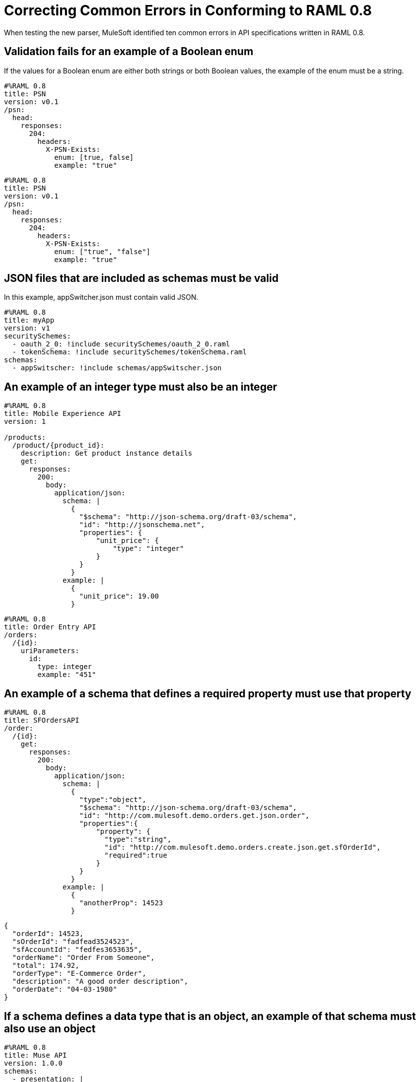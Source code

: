 = Correcting Common Errors in Conforming to RAML 0.8

When testing the new parser, MuleSoft identified ten common errors in API specifications written in RAML 0.8.

== Validation fails for an example of a Boolean enum
If the values for a Boolean enum are either both strings or both Boolean values, the example of the enum must be a string.
[source,json]
----
#%RAML 0.8
title: PSN
version: v0.1
/psn:
  head:
    responses:
      204:
        headers:
          X-PSN-Exists:
            enum: [true, false]
            example: "true"
----

[source,json]
----
#%RAML 0.8
title: PSN
version: v0.1
/psn:
  head:
    responses:
      204:
        headers:
          X-PSN-Exists:
            enum: ["true", "false"]
            example: "true"
----

== JSON files that are included as schemas must be valid
In this example, appSwitcher.json must contain valid JSON.
[source,json]
----
#%RAML 0.8
title: myApp
version: v1
securitySchemes:
  - oauth_2_0: !include securitySchemes/oauth_2_0.raml
  - tokenSchema: !include securitySchemes/tokenSchema.raml
schemas:
  - appSwitscher: !include schemas/appSwitscher.json
----

== An example of an integer type must also be an integer
[source,json]
----
#%RAML 0.8
title: Mobile Experience API
version: 1

/products:
  /product/{product_id}:
    description: Get product instance details
    get:
      responses:
        200:
          body:
            application/json:
              schema: |
                {
                  "$schema": "http://json-schema.org/draft-03/schema",
                  "id": "http://jsonschema.net",
                  "properties": {
                      "unit_price": {
                          "type": "integer"
                      }
                  }
                }
              example: |
                {
                  "unit_price": 19.00
                }
----

[source,json]
----
#%RAML 0.8
title: Order Entry API
/orders:
  /{id}:
    uriParameters:
      id:
        type: integer
        example: "451"
----

== An example of a schema that defines a required property must use that property

[source,json]
----
#%RAML 0.8
title: SFOrdersAPI
/order:
  /{id}:
    get:
      responses:
        200:
          body:
            application/json:
              schema: |
                {
                  "type":"object",
                  "$schema": "http://json-schema.org/draft-03/schema",
                  "id": "http://com.mulesoft.demo.orders.get.json.order",
                  "properties":{
                      "property": {
                        "type":"string",
                        "id": "http://com.mulesoft.demo.orders.create.json.get.sfOrderId",
                        "required":true
                      }
                  }
                }
              example: |
                {
                  "anotherProp": 14523
                }
----

[source,json]
----
{
  "orderId": 14523,
  "sOrderId": "fadfead3524523",
  "sfAccountId": "fedfes3653635",
  "orderName": "Order From Someone",
  "total": 174.92,
  "orderType": "E-Commerce Order",
  "description": "A good order description",
  "orderDate": "04-03-1980"
}
----

== If a schema defines a data type that is an object, an example of that schema must also use an object

[source,json]
----
#%RAML 0.8
title: Muse API
version: 1.0.0
schemas:
  - presentation: |
      {  "$schema": "http://json-schema.org/draft-03/schema",
         "type": "object",
         "properties": {
           "title":  { "type": "string" }
         }
      }
resourceTypes:
  - base:
      get?:
        responses: &standardResponses
          200:
            description: OK
  - typedCollection:
      type: base
      get:
        responses:
          200:
            body:
              application/json:
                schema: <<schema>>


/presentations: &presentations
  type: { typedCollection: { schema: presentation } }
  get:
    responses:
      200:
       body:
         application/json:
           example: |
             [
              {
                  "title": "Presentation Video"
              },
              {
                  "title": "Environment Spec Report"
              }
              ]

----

----
Content is not valid according to schema: Expected type object but found type array at (36, 14)
----

== An example for a boolean property must have a value of "true" or "false"

[source,json]
----
#%RAML 0.8
title: Photo-posting API

/upload:
  post:
    description: |
      Upload a photo
    body:
      multipart/form-data:
        formParameters:
          title:
            description: The title of the photo.
          is_public:
            type: boolean
            example: 1
----

== Paths for included files must be relative
The path "/common/common_400.example" is an absolute path, relative to the root RAML file location. To be a relative path it must be "./common/common_400.example" or "common/common_400.example".

./api.raml
[source,json]
----
#%RAML 0.8
title: Global Status API
traits: !include ./common/traits.raml

/booking/list:
    is: [common_errors]
    post:
        body:
            application/json:
                example: {}
----

./common/traits.raml
[source,json]
----
- common_errors:
    responses:
      400:
        body:
          application/json:
            example: !include /common/common_400.example
----

./common/common_400.example
[source,json]
----
{
  "status": 400,
  "code": "USR",
  "message": "Invalid email address",
  "transaction_id": "ABC123"
}
----

== Examples of JSON schemas must be valid

[source,json]
----
#%RAML 0.8
title: test

/api:
  get:
    responses:
      200:
        body:
          application/json:
            schema:
              {
                "type": "object",
                "required": true,
                "$schema": "http://json-schema.org/draft-03/schema",
                "properties": {
                  "a": {
                    "type": "boolean",
                    "required": true
                  }
                }
              }
#              Invalid json
            example:
              {
                "a: {
                  "a": ""
                }
----


=== Common Error 9
==== The title node cannot lack a value

[source,json]
----
#%RAML 0.8
title:
----

== If the type for a query parameter is string, then the example for the query parameter must also be string

[source,json]
----
#%RAML 0.8
title: HsbcBankingRaml
/books:
  get:
    queryParameters:
      publicationYear:
        type: string
        example: 2016
----
